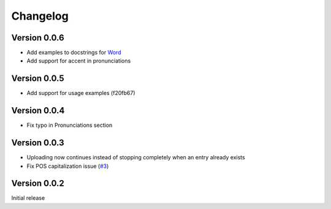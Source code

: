 =========
Changelog
=========

Version 0.0.6
=============
- Add examples to docstrings for `Word`_
- Add support for accent in pronunciations

.. _Word: http://lgessler.com/wdp/api/wdp.html#wdp.models.Word

Version 0.0.5
=============
- Add support for usage examples (f20fb67)

Version 0.0.4
=============

- Fix typo in Pronunciations section

Version 0.0.3
=============

- Uploading now continues instead of stopping completely when an entry already exists
- Fix POS capitalization issue (`#3`_)

.. _#3: https://github.com/lgessler/wdp/pull/3

Version 0.0.2
=============

Initial release

